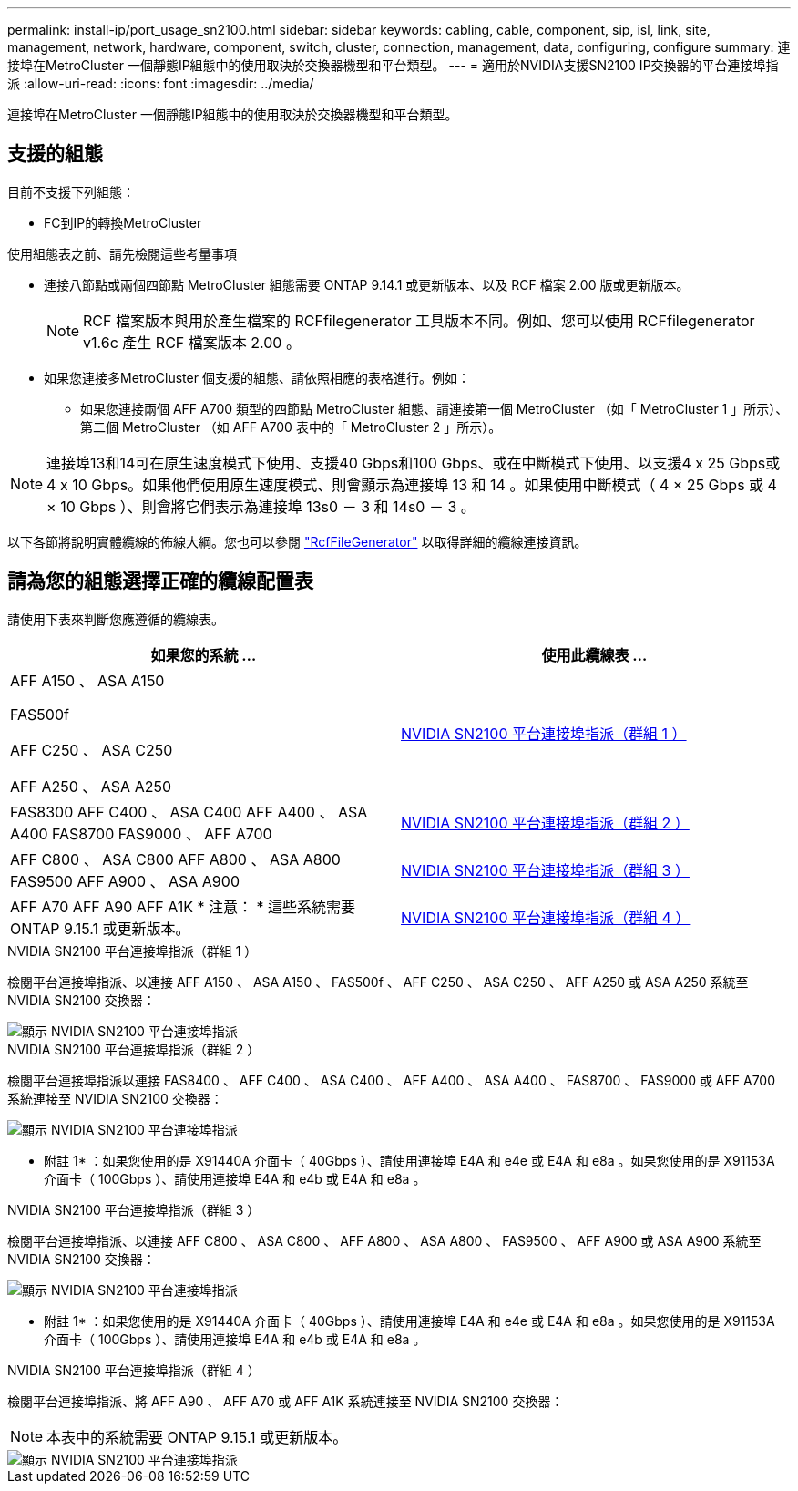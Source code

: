 ---
permalink: install-ip/port_usage_sn2100.html 
sidebar: sidebar 
keywords: cabling, cable, component, sip, isl, link, site, management, network, hardware, component, switch, cluster, connection, management, data, configuring, configure 
summary: 連接埠在MetroCluster 一個靜態IP組態中的使用取決於交換器機型和平台類型。 
---
= 適用於NVIDIA支援SN2100 IP交換器的平台連接埠指派
:allow-uri-read: 
:icons: font
:imagesdir: ../media/


[role="lead"]
連接埠在MetroCluster 一個靜態IP組態中的使用取決於交換器機型和平台類型。



== 支援的組態

目前不支援下列組態：

* FC到IP的轉換MetroCluster


.使用組態表之前、請先檢閱這些考量事項
* 連接八節點或兩個四節點 MetroCluster 組態需要 ONTAP 9.14.1 或更新版本、以及 RCF 檔案 2.00 版或更新版本。
+

NOTE: RCF 檔案版本與用於產生檔案的 RCFfilegenerator 工具版本不同。例如、您可以使用 RCFfilegenerator v1.6c 產生 RCF 檔案版本 2.00 。



* 如果您連接多MetroCluster 個支援的組態、請依照相應的表格進行。例如：
+
** 如果您連接兩個 AFF A700 類型的四節點 MetroCluster 組態、請連接第一個 MetroCluster （如「 MetroCluster 1 」所示）、第二個 MetroCluster （如 AFF A700 表中的「 MetroCluster 2 」所示）。





NOTE: 連接埠13和14可在原生速度模式下使用、支援40 Gbps和100 Gbps、或在中斷模式下使用、以支援4 x 25 Gbps或4 x 10 Gbps。如果他們使用原生速度模式、則會顯示為連接埠 13 和 14 。如果使用中斷模式（ 4 × 25 Gbps 或 4 × 10 Gbps ）、則會將它們表示為連接埠 13s0 － 3 和 14s0 － 3 。

以下各節將說明實體纜線的佈線大綱。您也可以參閱 https://mysupport.netapp.com/site/tools/tool-eula/rcffilegenerator["RcfFileGenerator"] 以取得詳細的纜線連接資訊。



== 請為您的組態選擇正確的纜線配置表

請使用下表來判斷您應遵循的纜線表。

[cols="2*"]
|===
| 如果您的系統 ... | 使用此纜線表 ... 


 a| 
AFF A150 、 ASA A150

FAS500f

AFF C250 、 ASA C250

AFF A250 、 ASA A250
| <<table_1_nvidia_sn2100,NVIDIA SN2100 平台連接埠指派（群組 1 ）>> 


| FAS8300 AFF C400 、 ASA C400 AFF A400 、 ASA A400 FAS8700 FAS9000 、 AFF A700 | <<table_2_nvidia_sn2100,NVIDIA SN2100 平台連接埠指派（群組 2 ）>> 


| AFF C800 、 ASA C800 AFF A800 、 ASA A800 FAS9500 AFF A900 、 ASA A900 | <<table_3_nvidia_sn2100,NVIDIA SN2100 平台連接埠指派（群組 3 ）>> 


| AFF A70 AFF A90 AFF A1K * 注意： * 這些系統需要 ONTAP 9.15.1 或更新版本。 | <<table_4_nvidia_sn2100,NVIDIA SN2100 平台連接埠指派（群組 4 ）>> 
|===
.NVIDIA SN2100 平台連接埠指派（群組 1 ）
檢閱平台連接埠指派、以連接 AFF A150 、 ASA A150 、 FAS500f 、 AFF C250 、 ASA C250 、 AFF A250 或 ASA A250 系統至 NVIDIA SN2100 交換器：

[#table_1_nvidia_sn2100]
image::../media/mcc-ip-cabling-aff-asa-a150-fas500f-a25-c250-MSN2100.png[顯示 NVIDIA SN2100 平台連接埠指派]

.NVIDIA SN2100 平台連接埠指派（群組 2 ）
檢閱平台連接埠指派以連接 FAS8400 、 AFF C400 、 ASA C400 、 AFF A400 、 ASA A400 、 FAS8700 、 FAS9000 或 AFF A700 系統連接至 NVIDIA SN2100 交換器：

image::../media/mcc_ip_cabling_aff_asa_c400_a400_fas8700_fas9000_MSN2100.png[顯示 NVIDIA SN2100 平台連接埠指派]

* 附註 1* ：如果您使用的是 X91440A 介面卡（ 40Gbps ）、請使用連接埠 E4A 和 e4e 或 E4A 和 e8a 。如果您使用的是 X91153A 介面卡（ 100Gbps ）、請使用連接埠 E4A 和 e4b 或 E4A 和 e8a 。

.NVIDIA SN2100 平台連接埠指派（群組 3 ）
檢閱平台連接埠指派、以連接 AFF C800 、 ASA C800 、 AFF A800 、 ASA A800 、 FAS9500 、 AFF A900 或 ASA A900 系統至 NVIDIA SN2100 交換器：

image::../media/mcc_ip_cabling_fas8300_aff_asa_a800_a900_fas9500_MSN2100.png[顯示 NVIDIA SN2100 平台連接埠指派]

* 附註 1* ：如果您使用的是 X91440A 介面卡（ 40Gbps ）、請使用連接埠 E4A 和 e4e 或 E4A 和 e8a 。如果您使用的是 X91153A 介面卡（ 100Gbps ）、請使用連接埠 E4A 和 e4b 或 E4A 和 e8a 。

.NVIDIA SN2100 平台連接埠指派（群組 4 ）
檢閱平台連接埠指派、將 AFF A90 、 AFF A70 或 AFF A1K 系統連接至 NVIDIA SN2100 交換器：


NOTE: 本表中的系統需要 ONTAP 9.15.1 或更新版本。

image::../media/mcc_ip_cabling_fas8300_aff_a90_a70_a1k_MSN2100.png[顯示 NVIDIA SN2100 平台連接埠指派]
